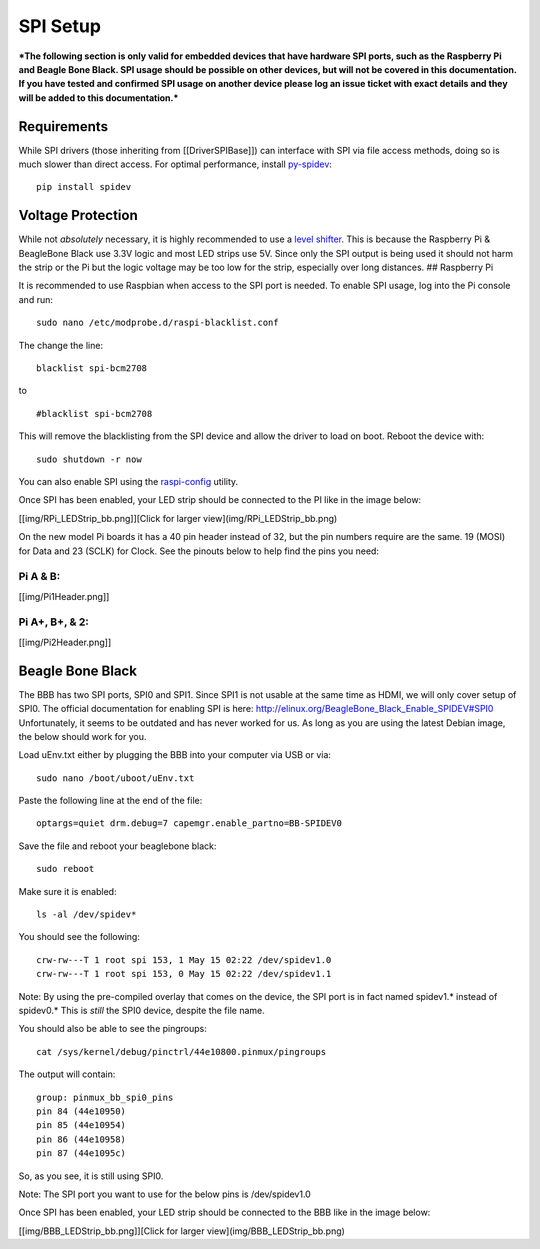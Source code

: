 SPI Setup
=========

***The following section is only valid for embedded devices that have
hardware SPI ports, such as the Raspberry Pi and Beagle Bone Black. SPI
usage should be possible on other devices, but will not be covered in
this documentation. If you have tested and confirmed SPI usage on
another device please log an issue ticket with exact details and they
will be added to this documentation.***

Requirements
------------

While SPI drivers (those inheriting from [[DriverSPIBase]]) can
interface with SPI via file access methods, doing so is much slower than
direct access. For optimal performance, install
`py-spidev <https://github.com/doceme/py-spidev>`__:

::

    pip install spidev

Voltage Protection
------------------

While not *absolutely* necessary, it is highly recommended to use a
`level shifter <http://www.adafruit.com/products/757>`__. This is
because the Raspberry Pi & BeagleBone Black use 3.3V logic and most LED
strips use 5V. Since only the SPI output is being used it should not
harm the strip or the Pi but the logic voltage may be too low for the
strip, especially over long distances. ## Raspberry Pi

It is recommended to use Raspbian when access to the SPI port is needed.
To enable SPI usage, log into the Pi console and run:

::

    sudo nano /etc/modprobe.d/raspi-blacklist.conf

The change the line:

::

    blacklist spi-bcm2708

to

::

    #blacklist spi-bcm2708

This will remove the blacklisting from the SPI device and allow the
driver to load on boot. Reboot the device with:

::

    sudo shutdown -r now

You can also enable SPI using the
`raspi-config <http://www.raspberrypi.org/documentation/configuration/raspi-config.md>`__
utility.

Once SPI has been enabled, your LED strip should be connected to the PI
like in the image below:

[[img/RPi\_LEDStrip\_bb.png]][Click for larger
view](img/RPi\_LEDStrip\_bb.png)

On the new model Pi boards it has a 40 pin header instead of 32, but the
pin numbers require are the same. 19 (MOSI) for Data and 23 (SCLK) for
Clock. See the pinouts below to help find the pins you need:

Pi A & B:
'''''''''

[[img/Pi1Header.png]]

Pi A+, B+, & 2:
'''''''''''''''

[[img/Pi2Header.png]]

Beagle Bone Black
-----------------

The BBB has two SPI ports, SPI0 and SPI1. Since SPI1 is not usable at
the same time as HDMI, we will only cover setup of SPI0. The official
documentation for enabling SPI is here:
http://elinux.org/BeagleBone\_Black\_Enable\_SPIDEV#SPI0 Unfortunately,
it seems to be outdated and has never worked for us. As long as you are
using the latest Debian image, the below should work for you.

Load uEnv.txt either by plugging the BBB into your computer via USB or
via:

::

    sudo nano /boot/uboot/uEnv.txt

Paste the following line at the end of the file:

::

    optargs=quiet drm.debug=7 capemgr.enable_partno=BB-SPIDEV0

Save the file and reboot your beaglebone black:

::

    sudo reboot

Make sure it is enabled:

::

    ls -al /dev/spidev*

You should see the following:

::

    crw-rw---T 1 root spi 153, 1 May 15 02:22 /dev/spidev1.0
    crw-rw---T 1 root spi 153, 0 May 15 02:22 /dev/spidev1.1

Note: By using the pre-compiled overlay that comes on the device, the
SPI port is in fact named spidev1.\* instead of spidev0.\* This is
*still* the SPI0 device, despite the file name.

You should also be able to see the pingroups:

::

    cat /sys/kernel/debug/pinctrl/44e10800.pinmux/pingroups

The output will contain:

::

    group: pinmux_bb_spi0_pins
    pin 84 (44e10950)
    pin 85 (44e10954)
    pin 86 (44e10958)
    pin 87 (44e1095c)

So, as you see, it is still using SPI0.

Note: The SPI port you want to use for the below pins is /dev/spidev1.0

Once SPI has been enabled, your LED strip should be connected to the BBB
like in the image below:

[[img/BBB\_LEDStrip\_bb.png]][Click for larger
view](img/BBB\_LEDStrip\_bb.png)
